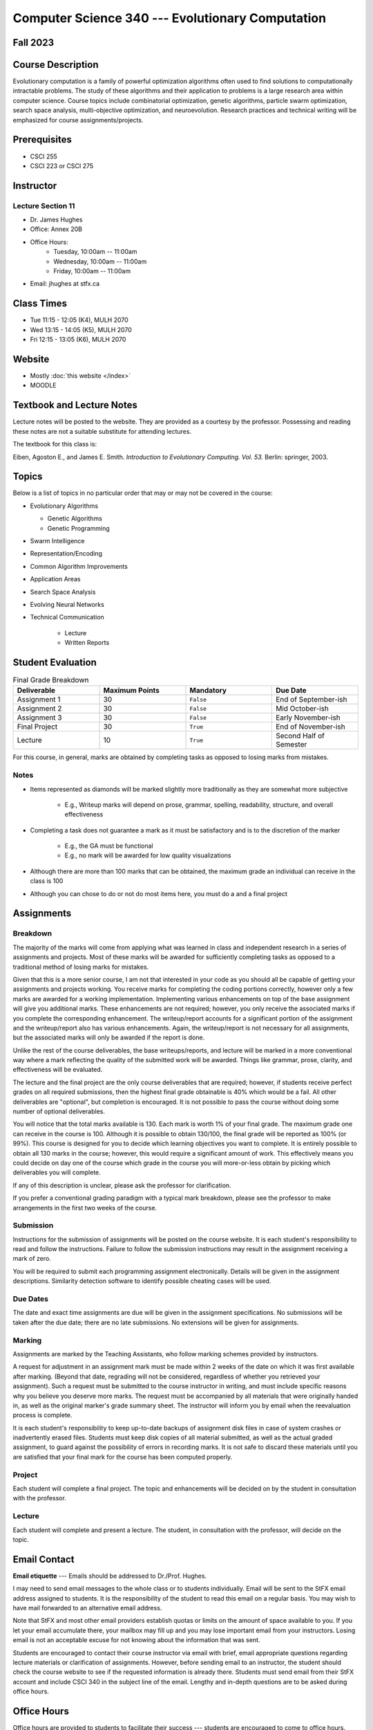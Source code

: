 =================================================
Computer Science 340 --- Evolutionary Computation
=================================================


Fall 2023
=========


Course Description
==================

Evolutionary computation is a family of powerful optimization algorithms often used to find solutions to computationally
intractable problems. The study of these algorithms and their application to problems is a large research area within
computer science. Course topics include combinatorial optimization, genetic algorithms, particle swarm optimization,
search space analysis, multi-objective optimization, and neuroevolution. Research practices and technical writing will
be emphasized for course assignments/projects.


Prerequisites
=============

* CSCI  255
* CSCI 223 or CSCI 275


Instructor
==========

Lecture Section 11
------------------

* Dr. James Hughes
* Office: Annex 20B
* Office Hours: 
    * Tuesday, 10:00am -- 11:00am
    * Wednesday, 10:00am -- 11:00am
    * Friday, 10:00am -- 11:00am
    
* Email: jhughes at stfx.ca


Class Times
===========


* Tue 11:15 - 12:05 (K4), MULH 2070
* Wed 13:15 - 14:05 (K5), MULH 2070
* Fri 12:15 - 13:05 (K6), MULH 2070


Website
=======

* Mostly :doc:`this website </index>`
* MOODLE


Textbook and Lecture Notes
==========================

Lecture notes will be posted to the website. They are provided as a courtesy by the professor. Possessing and reading
these notes are not a suitable substitute for attending lectures.

The textbook for this class is:

Eiben, Agoston E., and James E. Smith.
*Introduction to Evolutionary Computing. Vol. 53.*
Berlin: springer, 2003.


Topics
======

Below is a list of topics in no particular order that may or may not be covered in the course:

* Evolutionary Algorithms

  * Genetic Algorithms
  * Genetic Programming


* Swarm Intelligence
* Representation/Encoding
* Common Algorithm Improvements
* Application Areas
* Search Space Analysis
* Evolving Neural Networks
* Technical Communication

    * Lecture
    * Written Reports


Student Evaluation
==================



.. list-table:: Final Grade Breakdown
    :widths: 50 50 50 50
    :header-rows: 1

    * - Deliverable
      - Maximum Points
      - Mandatory
      - Due Date
    * - Assignment 1
      - 30
      - ``False``
      - End of September-ish
    * - Assignment 2
      - 30
      - ``False``
      - Mid October-ish
    * - Assignment 3
      - 30
      - ``False``
      - Early November-ish
    * - Final Project
      - 30
      - ``True``
      - End of November-ish
    * - Lecture
      - 10
      - ``True``
      - Second Half of Semester




For this course, in general, marks are obtained by completing tasks as opposed to losing marks from mistakes.


Notes
-----

* Items represented as diamonds will be marked slightly more traditionally as they are somewhat more subjective

    * E.g., Writeup marks will depend on prose, grammar, spelling, readability, structure, and overall effectiveness


* Completing a task does not guarantee a mark as it must be satisfactory and is to the discretion of the marker

    * E.g., the GA must be functional
    * E.g., no mark will be awarded for low quality visualizations



* Although there are more than 100 marks that can be obtained, the maximum grade an individual can receive in the class is 100
* Although you can chose to do or not do most items here, you must do a and a final project


Assignments
===========

Breakdown
---------

The majority of the marks will come from applying what was learned in class and independent research in a series of
assignments and projects. Most of these marks will be awarded for sufficiently completing tasks as opposed to a
traditional method of losing marks for mistakes.

Given that this is a more senior course, I am not that interested in your code as you should all be capable of getting
your assignments and projects working. You receive marks for completing the coding portions correctly, however only a
few marks are awarded for a working implementation. Implementing various enhancements on top of the base assignment
will give you additional marks. These enhancements are not required; however, you only receive the associated marks if
you complete the corresponding enhancement. The writeup/report accounts for a significant portion of the assignment and
the writeup/report also has various enhancements. Again, the writeup/report is not necessary for all assignments, but
the associated marks will only be awarded if the report is done.

Unlike the rest of the course deliverables, the base writeups/reports, and lecture will be marked in a more conventional
way where a mark reflecting the quality of the submitted work will be awarded. Things like grammar, prose, clarity, and
effectiveness will be evaluated.

The lecture and the final project are the only course deliverables that are required; however, if students receive
perfect grades on all required submissions, then the highest final grade obtainable is 40% which would be a fail. All
other deliverables are "optional", but completion is encouraged. It is not possible to pass the course without doing
some number of optional deliverables.

You will notice that the total marks available is 130. Each mark is worth 1% of your final grade. The maximum grade one
can receive in the course is 100. Although it is possible to obtain 130/100, the final grade will be reported as 100%
(or 99%). This course is designed for you to decide which learning objectives you want to complete. It is entirely
possible to obtain all 130 marks in the course; however, this would require a significant amount of work. This
effectively means you could decide on day one of the course which grade in the course you will more-or-less obtain by
picking which deliverables you will complete.

If any of this description is unclear, please ask the professor for clarification.

If you prefer a conventional grading paradigm with a typical mark breakdown, please see the professor to make
arrangements in the first two weeks of the course.


Submission
----------

Instructions for the submission of assignments will be posted on the course website. It is each student's responsibility
to read and follow the instructions. Failure to follow the submission instructions may result in the assignment
receiving a mark of zero.

You will be required to submit each programming assignment electronically. Details will be given in the assignment
descriptions. Similarity detection software to identify possible cheating cases will be used.


Due Dates
---------

The date and exact time assignments are due will be given in the assignment specifications. No submissions will be taken
after the due date; there are no late submissions. No extensions will be given for assignments.


Marking
-------

Assignments are marked by the Teaching Assistants, who follow marking schemes provided by instructors.

A request for adjustment in an assignment mark must be made within 2 weeks of the date on which it was first available
after marking. (Beyond that date, regrading will not be considered, regardless of whether you retrieved your
assignment). Such a request must be submitted to the course instructor in writing, and must include specific reasons why
you believe you deserve more marks. The request must be accompanied by all materials that were originally handed in, as
well as the original marker's grade summary sheet. The instructor will inform you by email when the reevaluation process
is complete.

It is each student's responsibility to keep up-to-date backups of assignment disk files in case of system crashes or
inadvertently erased files. Students must keep disk copies of all material submitted, as well as the actual graded
assignment, to guard against the possibility of errors in recording marks. It is not safe to discard these materials
until you are satisfied that your final mark for the course has been computed properly.


Project
-------

Each student will complete a final project. The topic and enhancements will be decided on by the student in consultation
with the professor.


Lecture
-------

Each student will complete and present a lecture. The student, in consultation with the professor, will decide on the
topic.



Email Contact
=============

**Email etiquette** --- Emails should be addressed to Dr./Prof. Hughes.

I may need to send email messages to the whole class or to students individually. Email will be sent to the StFX email
address assigned to students. It is the responsibility of the student to read this email on a regular basis. You may
wish to have mail forwarded to an alternative email address.

Note that StFX and most other email providers establish quotas or limits on the amount of space available to you. If you
let your email accumulate there, your mailbox may fill up and you may lose important email from your instructors. Losing
email is not an acceptable excuse for not knowing about the information that was sent.

Students are encouraged to contact their course instructor via email with brief, email appropriate questions regarding
lecture materials or clarification of assignments. However, before sending email to an instructor, the student should
check the course website to see if the requested information is already there. Students must send email from their StFX
account and include CSCI 340 in the subject line of the email. Lengthy and in-depth questions are to be asked during
office hours.



Office Hours
============

Office hours are provided to students to facilitate their success --- students are encouraged to come to office hours.

Students must understand that the professors and TAs are not there to provide them answers to problems, but to assist
students solving their problems.


Attendance
==========

Students missing three classes without reasonable cause will be reported to the Assistant Vice-President Academic
Affairs. See section 3.7 of the academic calendar for more details. You will be reported if you are repeatedly
delinquent in assignments or attendance at classes or laboratories.


Copyright Policy
================

The materials in CSCI 340 at StFX are the property of the instructor, unless stated otherwise by the instructor. Online
posting or selling this material to third parties for distribution without permission is subject to Canadian Copyright
law and is strictly prohibited.

The course copyright policy will be aggressively enforced.


Class Recording Policy
======================

Students may not create audio and/or video recordings of classes. Students creating unauthorized recording of lectures
violate an instructor's intellectual property rights and the Canadian Copyright Act. Students violating this policy will
be subject to disciplinary actions.


Statement of Academic Offenses and Academic Integrity
=====================================================

Please ensure that you are aware of the policy on Academic Integrity. Details can be found
`here <https://www.stfx.ca/media/40111/download>`_.

Scholastic offenses are taken seriously and students are directed to read the appropriate policy, specifically, the
definition of what constitutes a Scholastic Offense. See section 3.8 of the academic calendar.

It is your responsibility to understand what academic misconduct is. Ignorance of the rules is not an admissible excuse
for academic misconduct. I will pursue academic offenses fully. I will apply -100% (not 0) as a grade. I will also
advocate for an automatic failure in the course, or expulsion from the university when allowed.


Use of Plagiarism-Checking Software
-----------------------------------

All required papers/submissions may be subject to submission for textual similarity review to the commercial plagiarism
detection software under license to the University for the detection of plagiarism. All papers submitted for such
checking will be included as source documents in the reference database for the purpose of detecting plagiarism of
papers subsequently submitted to the system.


Use of Cheating-Analysis Software
---------------------------------

All submitted work may be subject to submission for similarity review by software that will check for unusual
coincidences in answer patterns that may indicate cheating (MOSS).



Tutoring
========

The role of tutoring is to help students understand course material. Tutors should not write assignments or take-home
tests for the students who hire them.



Information about Requesting an Accommodation at StFX
=====================================================

If you have a different learning ability and would like to request accommodations, please contact the instructor during
the first week of the semester so that your accommodations may be provided in a timely manner. Centre for Accessible
Learning (CAL) provides assistance in determining and facilitating appropriate accommodations for students with verified
disabilities.


Tramble Center for Accessible Learning
--------------------------------------

The Tramble Center for Accessible Learning welcomes students with documented permanent disabilities and offers them a
student-centered program of support. Located in Room 108 of the Angus L MacDonald Library, new and returning students
meet with program staff to discuss options for support. Deadline for registering with the Center is two weeks prior to
the end of classes each semester and 3 Business Days’ notice is required for booking all accommodated tests and exams.
To book an appointment please use the following link:
`Accessible Learning | St. Francis Xavier University (stfx.ca) <https://www.stfx.ca/student-life-support/accessible-learning>`_.

* Phone --- 902 867 5349
* Email --- tramble@stfx.ca


Academic Accommodation for Medical Illness
------------------------------------------

Those unable to attend class, submit an assignment, or write a test, should refer to sections 3.7 and 3.9 of the
academic calendar.



Scent Policy
============

For the benefit of the many students that have a scent sensitivity, my classroom is a no-scent zone; please respect this
policy.



Statement on Equitable Learning
===============================

Everyone learns more effectively in a respectful, safe and equitable learning environment, free from discrimination and
harassment. Instructors and students are invited to work together to create a classroom space --- both real and virtual
--- that fosters and promotes values of human dignity, equity, non-discrimination, and respect for diversity.

Please feel free to talk with your course instructor about your questions or concerns about equity in our classroom or
in the StFX community in general. Should students have additional questions, they are encouraged to talk to the
Chair/Coordinator of the Department/Program or the Human Rights and Equity Advisor, contact information can be found at
`Directory | St. Francis Xavier University (stfx.ca) <https://www.stfx.ca/directory-department/921?groupid=346>`_.



Preferred Pronouns
==================

Professional courtesy and sensitivity are especially important with respect to individuals and topics dealing with
differences of race, culture, religion, politics, sexual orientation, gender, gender variance, and nationalities. Class
rosters are provided to the instructor with the student's legal name. I will gladly honor your request to address you by
an alternate name or gender pronoun. Please advise me of this preference early in the semester so that I may make
appropriate changes to my records. See policies at
`Policies | St. Francis Xavier University (stfx.ca) <https://www.stfx.ca/human-rights-equity/policies>`_.


Support Services
================

There are various support services around campus and these include, but are not limited to:

#. Student Life: `Student Services | St. Francis Xavier University (stfx.ca) <https://www.stfx.ca/student-life-support/student-services>`_
#. Office of the Registrar: `Registrar’s Office | St. Francis Xavier University (stfx.ca) <https://www.stfx.ca/applications-admissions/registrars-office>`_
#. Health & Counselling Centre: `Health and Counselling Centre | St. Francis Xavier University (stfx.ca) <https://www.stfx.ca/student-life-support/health-counselling-centre>`_
#. Academic Advising: `Academic Advising | St. Francis Xavier University (stfx.ca) <https://www.stfx.ca/student-life-support/academic-advising>`_
#. Academic Success Centre: `Academic Success Centre | St. Francis Xavier University (stfx.ca) <https://www.stfx.ca/student-life-support/student-services/academic-success-centre>`_
#. Student Career Centre: `Student Career Centre | St. Francis Xavier University (stfx.ca) <https://www.stfx.ca/student-life-support/student-services/student-career-centre>`_
#. Office of Internationalization: `Internationalization | St. Francis Xavier University (stfx.ca) <https://www.stfx.ca/student-life-support/internationalization>`_
#. Financial Aid Office: `Financial Aid Office | St. Francis Xavier University (stfx.ca) <https://www.stfx.ca/applications-admissions/financial-support/financial-aid-office>`_



Health and Wellness
===================

As part of a successful undergraduate experience at St. Francis Xavier University, we encourage you to make your health
and wellness a priority. StFX provides several on-campus health-related services to help you achieve optimum health and
engage in healthy living while pursuing your degree. For example, to support physical activity, all students receive
membership to the StFX Athletics & Recreation Centre as part of their registration fees. Please visit the Athletics &
Recreation website at
`Campus Recreation | St. Francis Xavier University (stfx.ca) <https://www.stfx.ca/student-life-support/campus-life/campus-recreation>`_
for opportunities including intramural sports. Numerous cultural events are offered throughout the year. Please check
out the Department of Music web page
`Music | St. Francis Xavier University (stfx.ca) <https://www.stfx.ca/programs-courses/programs/music>`_,
the StFX Art Gallery (https://www.stfx.ca/art-gallery) or
Theatre Antigonish
`(Theatre Antigonish | St. Francis Xavier University) (stfx.ca) <https://www.stfx.ca/about/theater-antigonish>`_
for various events.

Further information regarding health and wellness-related services available to students may be found at
`Wellness@X | St. Francis Xavier University (stfx.ca) <https://www.stfx.ca/human-resources/wellnessx>`_.
If you are in emotional or mental distress please refer to the various mental
health supports provided through
`Health & Counselling at Health and Counselling Services | St. Francis Xavier University (stfx.ca) <https://www.stfx.ca/student-life-support/health-counselling/services>`_.